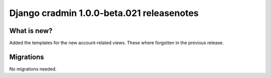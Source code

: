 ##########################################
Django cradmin 1.0.0-beta.021 releasenotes
##########################################


************
What is new?
************
Added the templates for the new account-related views. These where forgotten in the previous release.


**********
Migrations
**********
No migrations needed.
